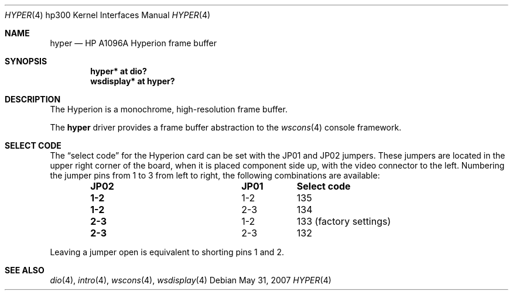 .\"	$OpenBSD: hyper.4,v 1.10 2008/03/26 08:11:08 jmc Exp $
.\"
.\" Copyright (c) 2003, Miodrag Vallat.
.\" All rights reserved.
.\"
.\" Redistribution and use in source and binary forms, with or without
.\" modification, are permitted provided that the following conditions
.\" are met:
.\" 1. Redistributions of source code must retain the above copyright
.\"    notice, this list of conditions and the following disclaimer.
.\" 2. Redistributions in binary form must reproduce the above copyright
.\"    notice, this list of conditions and the following disclaimer in the
.\"    documentation and/or other materials provided with the distribution.
.\"
.\" THIS SOFTWARE IS PROVIDED BY THE AUTHOR ``AS IS'' AND ANY EXPRESS OR
.\" IMPLIED WARRANTIES, INCLUDING, BUT NOT LIMITED TO, THE IMPLIED
.\" WARRANTIES OF MERCHANTABILITY AND FITNESS FOR A PARTICULAR PURPOSE ARE
.\" DISCLAIMED.  IN NO EVENT SHALL THE AUTHOR BE LIABLE FOR ANY DIRECT,
.\" INDIRECT, INCIDENTAL, SPECIAL, EXEMPLARY, OR CONSEQUENTIAL DAMAGES
.\" (INCLUDING, BUT NOT LIMITED TO, PROCUREMENT OF SUBSTITUTE GOODS OR
.\" SERVICES; LOSS OF USE, DATA, OR PROFITS; OR BUSINESS INTERRUPTION)
.\" HOWEVER CAUSED AND ON ANY THEORY OF LIABILITY, WHETHER IN CONTRACT,
.\" STRICT LIABILITY, OR TORT (INCLUDING NEGLIGENCE OR OTHERWISE) ARISING IN
.\" ANY WAY OUT OF THE USE OF THIS SOFTWARE, EVEN IF ADVISED OF THE
.\" POSSIBILITY OF SUCH DAMAGE.
.\"
.Dd $Mdocdate: May 31 2007 $
.Dt HYPER 4 hp300
.Os
.Sh NAME
.Nm hyper
.Nd
.Tn HP A1096A
Hyperion frame buffer
.Sh SYNOPSIS
.Cd "hyper*     at dio?"
.Cd "wsdisplay* at hyper?"
.Sh DESCRIPTION
The Hyperion is a monochrome, high-resolution frame buffer.
.Pp
The
.Nm
driver provides a frame buffer abstraction to the
.Xr wscons 4
console framework.
.Sh SELECT CODE
The
.Dq select code
for the Hyperion card can be set with the JP01 and JP02 jumpers.
These jumpers are located in the upper right corner of the board, when it is
placed component side up, with the video connector to the left.
Numbering the jumper pins from 1 to 3 from left to right,
the following combinations are available:
.Bl -column "JP02" "JP01" -offset indent
.It Sy "JP02" Ta Sy "JP01" Ta Sy "Select code"
.It " "
.It Li "1-2" Ta "1-2" Ta 135
.It Li "1-2" Ta "2-3" Ta 134
.It Li "2-3" Ta "1-2" Ta "133 (factory settings)"
.It Li "2-3" Ta "2-3" Ta 132
.El
.Pp
Leaving a jumper open is equivalent to shorting pins 1 and 2.
.Sh SEE ALSO
.Xr dio 4 ,
.Xr intro 4 ,
.Xr wscons 4 ,
.Xr wsdisplay 4
